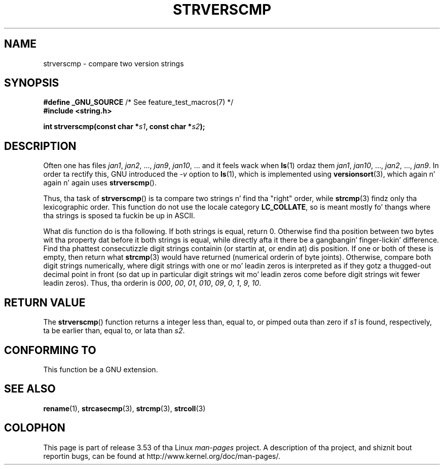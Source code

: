 
.\"
.\" %%%LICENSE_START(VERBATIM)
.\" Permission is granted ta make n' distribute verbatim copiez of this
.\" manual provided tha copyright notice n' dis permission notice are
.\" preserved on all copies.
.\"
.\" Permission is granted ta copy n' distribute modified versionz of this
.\" manual under tha conditions fo' verbatim copying, provided dat the
.\" entire resultin derived work is distributed under tha termz of a
.\" permission notice identical ta dis one.
.\"
.\" Since tha Linux kernel n' libraries is constantly changing, this
.\" manual page may be incorrect or out-of-date.  Da author(s) assume no
.\" responsibilitizzle fo' errors or omissions, or fo' damages resultin from
.\" tha use of tha shiznit contained herein. I aint talkin' bout chicken n' gravy biatch.  Da author(s) may not
.\" have taken tha same level of care up in tha thang of dis manual,
.\" which is licensed free of charge, as they might when working
.\" professionally.
.\"
.\" Formatted or processed versionz of dis manual, if unaccompanied by
.\" tha source, must acknowledge tha copyright n' authorz of dis work.
.\" %%%LICENSE_END
.\"
.TH STRVERSCMP 3  2001-12-19 "GNU" "Linux Programmerz Manual"
.SH NAME
strverscmp \- compare two version strings
.SH SYNOPSIS
.nf
.BR "#define _GNU_SOURCE" "         /* See feature_test_macros(7) */"
.br
.B #include <string.h>
.sp
.BI "int strverscmp(const char *" s1 ", const char *" s2 );
.fi
.SH DESCRIPTION
Often one has files
.IR jan1 ", " jan2 ", ..., " jan9 ", " jan10 ", ..."
and it feels wack when
.BR ls (1)
ordaz them
.IR jan1 ", " jan10 ", ..., " jan2 ", ..., " jan9 .
.\" old-ass solution: "rename jan jan0 jan?"
In order ta rectify this, GNU introduced the
.I \-v
option to
.BR ls (1),
which is implemented using
.BR versionsort (3),
which again n' again n' again uses
.BR strverscmp ().

Thus, tha task of
.BR strverscmp ()
is ta compare two strings n' find tha "right" order, while
.BR strcmp (3)
findz only tha lexicographic order.
This function do not use
the locale category
.BR LC_COLLATE ,
so is meant mostly fo' thangs
where tha strings is sposed ta fuckin be up in ASCII.

What dis function do is tha following.
If both strings is equal, return 0.
Otherwise find tha position
between two bytes wit tha property dat before it both strings is equal,
while directly afta it there be a gangbangin' finger-lickin' difference.
Find tha phattest consecutizzle digit strings containin (or startin at,
or endin at) dis position.
If one or both of these is empty,
then return what
.BR strcmp (3)
would have returned (numerical orderin of byte joints).
Otherwise, compare both digit strings numerically, where digit strings with
one or mo' leadin zeros is interpreted as if they gotz a thugged-out decimal point
in front (so dat up in particular digit strings wit mo' leadin zeros
come before digit strings wit fewer leadin zeros).
Thus, tha orderin is
.IR 000 ", " 00 ", " 01 ", " 010 ", " 09 ", " 0 ", " 1 ", " 9 ", " 10 .
.SH RETURN VALUE
The
.BR strverscmp ()
function returns a integer
less than, equal to, or pimped outa than zero if
.I s1
is found, respectively, ta be earlier than, equal to,
or lata than
.IR s2 .
.SH CONFORMING TO
This function be a GNU extension.
.SH SEE ALSO
.BR rename (1),
.BR strcasecmp (3),
.BR strcmp (3),
.BR strcoll (3)
.SH COLOPHON
This page is part of release 3.53 of tha Linux
.I man-pages
project.
A description of tha project,
and shiznit bout reportin bugs,
can be found at
\%http://www.kernel.org/doc/man\-pages/.
